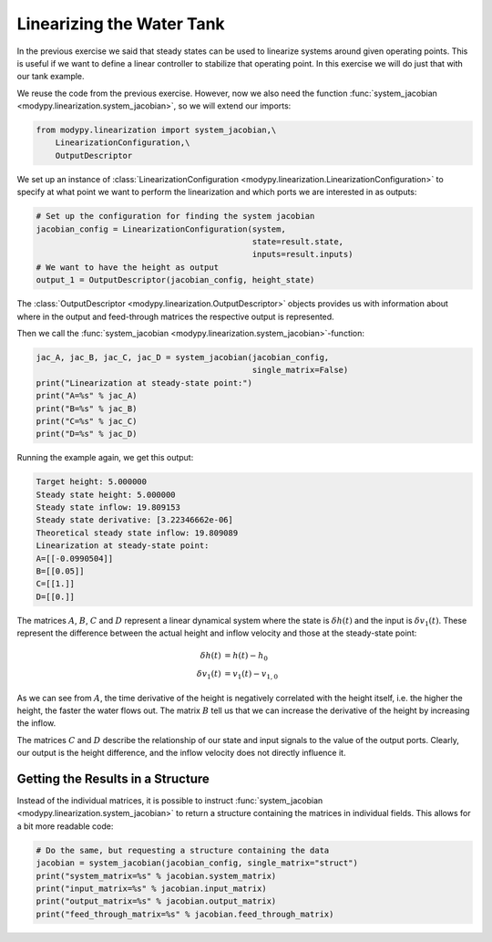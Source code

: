 Linearizing the Water Tank
==========================

In the previous exercise we said that steady states can be used to linearize
systems around given operating points.
This is useful if we want to define a linear controller to stabilize that
operating point.
In this exercise we will do just that with our tank example.

We reuse the code from the previous exercise.
However, now we also need the function
:func:`system_jacobian <modypy.linearization.system_jacobian>`, so we will
extend our imports:

.. code-block:: python

    from modypy.linearization import system_jacobian,\
        LinearizationConfiguration,\
        OutputDescriptor

We set up an instance of :class:`LinearizationConfiguration
<modypy.linearization.LinearizationConfiguration>` to specify at what point we
want to perform the linearization and which ports we are interested in as
outputs:

.. code-block:: python

    # Set up the configuration for finding the system jacobian
    jacobian_config = LinearizationConfiguration(system,
                                                 state=result.state,
                                                 inputs=result.inputs)
    # We want to have the height as output
    output_1 = OutputDescriptor(jacobian_config, height_state)

The :class:`OutputDescriptor <modypy.linearization.OutputDescriptor>` objects
provides us with information about where in the output and feed-through matrices
the respective output is represented.

Then we call the
:func:`system_jacobian <modypy.linearization.system_jacobian>`-function:

.. code-block:: python

    jac_A, jac_B, jac_C, jac_D = system_jacobian(jacobian_config,
                                                 single_matrix=False)
    print("Linearization at steady-state point:")
    print("A=%s" % jac_A)
    print("B=%s" % jac_B)
    print("C=%s" % jac_C)
    print("D=%s" % jac_D)

Running the example again, we get this output:

.. code-block::

    Target height: 5.000000
    Steady state height: 5.000000
    Steady state inflow: 19.809153
    Steady state derivative: [3.22346662e-06]
    Theoretical steady state inflow: 19.809089
    Linearization at steady-state point:
    A=[[-0.0990504]]
    B=[[0.05]]
    C=[[1.]]
    D=[[0.]]

The matrices :math:`A`, :math:`B`, :math:`C` and :math:`D` represent a linear
dynamical system where the state is :math:`\delta h\left(t\right)` and the input
is :math:`\delta v_1\left(t\right)`.
These represent the difference between the actual height and inflow velocity and
those at the steady-state point:

.. math::
    \delta h\left(t\right) &= h\left(t\right) - h_0 \\
    \delta v_1\left(t\right) &= v_1\left(t\right) - v_{1,0}

As we can see from :math:`A`, the time derivative of the height is negatively
correlated with the height itself, i.e. the higher the height, the faster the
water flows out.
The matrix :math:`B` tell us that we can increase the derivative of the height
by increasing the inflow.

The matrices :math:`C` and :math:`D` describe the relationship of our state and
input signals to the value of the output ports.
Clearly, our output is the height difference, and the inflow velocity does not
directly influence it.

Getting the Results in a Structure
----------------------------------

Instead of the individual matrices, it is possible to instruct
:func:`system_jacobian <modypy.linearization.system_jacobian>` to return a
structure containing the matrices in individual fields.
This allows for a bit more readable code:

.. code-block:: python

    # Do the same, but requesting a structure containing the data
    jacobian = system_jacobian(jacobian_config, single_matrix="struct")
    print("system_matrix=%s" % jacobian.system_matrix)
    print("input_matrix=%s" % jacobian.input_matrix)
    print("output_matrix=%s" % jacobian.output_matrix)
    print("feed_through_matrix=%s" % jacobian.feed_through_matrix)
